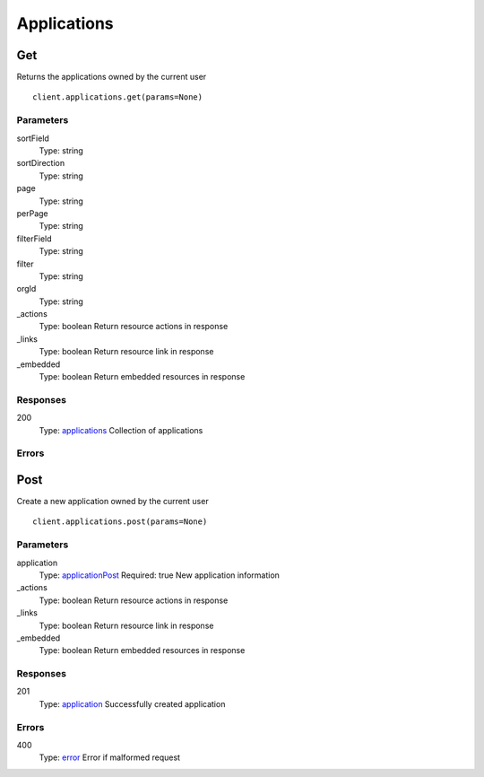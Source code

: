 Applications
============


Get
---

Returns the applications owned by the current user

::

    client.applications.get(params=None)


Parameters
**********

sortField
    Type: string
    

sortDirection
    Type: string
    

page
    Type: string
    

perPage
    Type: string
    

filterField
    Type: string
    

filter
    Type: string
    

orgId
    Type: string
    

_actions
    Type: boolean
    Return resource actions in response

_links
    Type: boolean
    Return resource link in response

_embedded
    Type: boolean
    Return embedded resources in response


Responses
*********

200
    Type: `applications <_schemas.rst#applications>`_
    Collection of applications


Errors
******


Post
----

Create a new application owned by the current user

::

    client.applications.post(params=None)


Parameters
**********

application
    Type: `applicationPost <_schemas.rst#applicationPost>`_
    Required: true
    New application information

_actions
    Type: boolean
    Return resource actions in response

_links
    Type: boolean
    Return resource link in response

_embedded
    Type: boolean
    Return embedded resources in response


Responses
*********

201
    Type: `application <_schemas.rst#application>`_
    Successfully created application


Errors
******

400
    Type: `error <_schemas.rst#error>`_
    Error if malformed request
